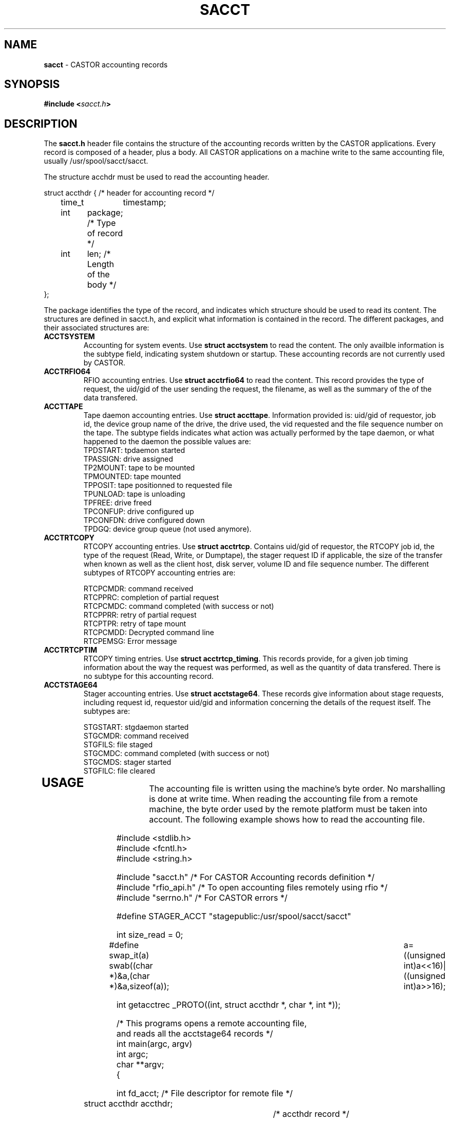 .\" $Id: sacct.man,v 1.5 2002/11/22 09:14:58 jdurand Exp $
.\"
.\" Man page for the CASTOR accounting header file sacct.h
.\"
.TH SACCT "4" "$Date: 2002/11/22 09:14:58 $" "CASTOR" "Accounting records"
.SH NAME
\fBsacct\fP \- CASTOR accounting records

.SH SYNOPSIS
.BI "#include <" sacct.h ">"

.SH DESCRIPTION
The \fBsacct.h\fP header file contains the structure of the accounting records written by the CASTOR applications. Every record is composed of a header, plus a body. All CASTOR applications on a machine write to the same accounting file, usually /usr/spool/sacct/sacct.
.P
.br 
The structure acchdr must be used to read the accounting header. 
.P
.nf
 struct accthdr { /* header for accounting record */ 
	time_t	timestamp;
	int	package; /* Type of record */
	int	len;     /* Length of the body */ 
 };
.fi
.P
.br
The package identifies the type of the record, and indicates which structure should be used to read its content. The structures are defined in sacct.h, and explicit what information is contained in the record. The different packages, and their associated structures are:
.br
.TP
.B ACCTSYSTEM
Accounting for system events. Use \fBstruct acctsystem\fP to read the content. The only availble information is the subtype field, indicating system shutdown or startup. These accounting records are not currently used by CASTOR.
.TP
.B ACCTRFIO64
RFIO accounting entries. Use \fBstruct acctrfio64\fP to read the content. This record provides the type of request, the uid/gid of the user sending the request, the filename, as well as the summary of the of the data transfered.
.TP
.B ACCTTAPE
Tape daemon accounting entries. Use \fBstruct accttape\fP. Information provided is: uid/gid of requestor, job id, the device group name of the drive, the drive used, the vid requested and the file sequence number on the tape. The subtype fields indicates what action was actually performed by the tape daemon, or what happened to the daemon the possible values are:
.br
	TPDSTART: tpdaemon started 
.br
	TPASSIGN: drive assigned 
.br	
	TP2MOUNT: tape to be mounted 
.br	
	TPMOUNTED: tape mounted 
.br	
	TPPOSIT: tape positionned to requested file 
.br	
	TPUNLOAD: tape is unloading 
.br	
	TPFREE: drive freed 
.br	
	TPCONFUP: drive configured up 
.br	
	TPCONFDN: drive configured down 
.br	
	TPDGQ: device group queue (not used anymore).
.br
.TP
.B ACCTRTCOPY
RTCOPY accounting entries. Use \fBstruct acctrtcp\fP. Contains uid/gid of requestor, the RTCOPY job id, the type of the request (Read, Write, or Dumptape), the stager request ID if applicable, the size of the transfer when known as well as the client host, disk server, volume ID and file sequence number. The different subtypes of RTCOPY accounting entries are:
.br

.br
	RTCPCMDR: command received
.br
	RTCPPRC: completion of partial request
.br
	RTCPCMDC: command completed (with success or not)
.br
	RTCPPRR: retry of partial request
.br
	RTCPTPR: retry of tape mount
.br
	RTCPCMDD: Decrypted command line
.br
	RTCPEMSG: Error message
.TP
.B ACCTRTCPTIM
RTCOPY timing entries. Use \fBstruct acctrtcp_timing\fP. This records provide, for a given job timing information about the way the request was performed, as well as the quantity of data transfered. There is no subtype for this accounting record.
.TP
.B ACCTSTAGE64
Stager accounting entries. Use \fBstruct acctstage64\fP. These records give information about stage requests, including request id, requestor uid/gid and information concerning the details of the request itself.
The subtypes are:

.br
	STGSTART: stgdaemon started
.br
	STGCMDR: command received
.br
	STGFILS: file staged
.br
	STGCMDC: command completed (with success or not)
.br
	STGCMDS: stager started
.br
	STGFILC: file cleared
.br
.TP
.P
.br

.SH USAGE

The accounting file is written using the machine's byte order. No marshalling is done at write time. When reading the accounting file from a remote machine, the byte order used by the remote platform must be taken into account. The following example shows how to read the accounting file.

.P
.nf
#include <stdlib.h>
#include <fcntl.h> 
#include <string.h> 

#include "sacct.h" /* For CASTOR Accounting records definition */
#include "rfio_api.h" /* To open accounting files remotely using rfio */
#include "serrno.h" /* For CASTOR errors */

#define STAGER_ACCT "stagepublic:/usr/spool/sacct/sacct"

int size_read = 0;

#define swap_it(a) swab((char *)&a,(char *)&a,sizeof(a));\
		   a=((unsigned int)a<<16)|((unsigned int)a>>16);

int getacctrec _PROTO((int, struct accthdr *, char *, int *));

/*  This programs opens a remote accounting file, 
    and reads all the acctstage64 records */
int main(argc, argv)
     int argc;
     char **argv;
{

  int fd_acct;                  /* File descriptor for remote file */
  struct accthdr accthdr;		/* accthdr record */
  struct acctstage64 rp;		/* accstage2 record */
  int swapped = 0;		/* flag set if byte order swapped */

  char *stgcmd[20] = { "STGSTART", "STGCMDR", "STGFILS", 
		       "STGCMDC", "STGCMDS", "STGFILC" };

  printf("Opening accounting file\\n");

  if ((fd_acct = rfio_open (STAGER_ACCT, O_RDONLY)) < 0) {
    fprintf (stderr, "%s : rfio_open error : %s\\n", STAGER_ACCT, rfio_serror());
    exit (EXIT_FAILURE);
  }
  
  printf("Reading all records\\n");
  
  while (getacctrec (fd_acct, &accthdr, (char *) &rp, &swapped) > 0) {
    if (accthdr.package == ACCTSTAGE64) {
      if (swapped) {
        swap_it(rp.subtype);
	swap_it(rp.uid);
        swap_it(rp.gid);
      }
      printf("Request Type: %s, from %d/%d\\n", 
      stgcmd[rp.subtype], rp.uid, rp.gid);
    }
  }

  rfio_close(fd_acct);
  exit(EXIT_SUCCESS);

}

/* Function that reads the accounting records, s
   kipping the records which
   subtype is not ACCTSTAGE64 */
int getacctrec (fd_acct, accthdr, buf,swapped)
     int fd_acct;
     struct accthdr *accthdr;
     char *buf;
     int *swapped;
{
  int c;

  rfio_errno = serrno = 0;
  if ((c = rfio_read (fd_acct,accthdr,sizeof(struct accthdr))) 
  != sizeof(struct accthdr)) {
    if (c == 0) return (0);
    if (c > 0)
      fprintf (stderr, "rfio_read returns %d\\n", c);
    else
      fprintf (stderr, "rfio_read error : %s\\n", rfio_serror());
    exit(EXIT_FAILURE);
  }
  
  size_read += c;
  
  /* If package is > 255 then byte order needs swapping */
  
  if (accthdr->package > 255) {
    swap_it (accthdr->package); 
    swap_it (accthdr->len);
    swap_it (accthdr->timestamp);
    *swapped = 1;
  }
  
  if (accthdr->package != ACCTSTAGE64) {
    /* Not a STAGE accouting record - we just seek the pointer */
    rfio_errno = serrno = 0;
    if (rfio_lseek(fd_acct, accthdr->len, SEEK_CUR) < 0) {
      fprintf (stderr, "rfio_lseek error : %s\\n", rfio_serror());
      exit (EXIT_FAILURE);
    }
    size_read += accthdr->len;
    return (accthdr->len);
  }
  
  /* We have an ACCTSTAGE64 record */

  if ((c = rfio_read (fd_acct, buf, accthdr->len)) != accthdr->len) {
    if (c >= 0)
      fprintf (stderr, "rfio_read returns %d\\n",c);
    else
      fprintf (stderr, "rfio_read error : %s\\n", rfio_serror());
    exit (EXIT_FAILURE);
  }
  
  size_read += c;
  return (accthdr->len);
}

.fi
.SH AUTHOR
\fBCASTOR\fP Team <castor.support@cern.ch>




